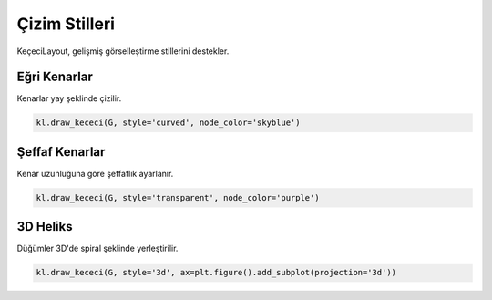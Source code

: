 ======================
Çizim Stilleri
======================

KeçeciLayout, gelişmiş görselleştirme stillerini destekler.

------------------------
Eğri Kenarlar
------------------------

Kenarlar yay şeklinde çizilir.

.. code-block:: python

   kl.draw_kececi(G, style='curved', node_color='skyblue')

------------------------
Şeffaf Kenarlar
------------------------

Kenar uzunluğuna göre şeffaflık ayarlanır.

.. code-block:: python

   kl.draw_kececi(G, style='transparent', node_color='purple')

------------------------
3D Heliks
------------------------

Düğümler 3D'de spiral şeklinde yerleştirilir.

.. code-block:: python

   kl.draw_kececi(G, style='3d', ax=plt.figure().add_subplot(projection='3d'))
